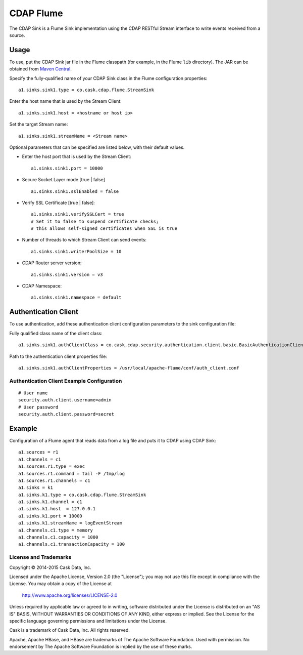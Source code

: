 ==========
CDAP Flume
==========

The CDAP Sink is a Flume Sink implementation using the CDAP RESTful Stream interface to write events
received from a source.

Usage
=====

To use, put the CDAP Sink jar file in the Flume classpath (for example, in the Flume ``lib``
directory). The JAR can be obtained from `Maven Central
<http://search.maven.org/#search|ga|1|cdap-flume>`__.
 
Specify the fully-qualified name of your CDAP Sink class in the Flume configuration properties::

  a1.sinks.sink1.type = co.cask.cdap.flume.StreamSink

Enter the host name that is used by the Stream Client::

  a1.sinks.sink1.host = <hostname or host ip>  

Set the target Stream name::

  a1.sinks.sink1.streamName = <Stream name>

Optional parameters that can be specified are listed below, with their default values.

- Enter the host port that is used by the Stream Client::

    a1.sinks.sink1.port = 10000

- Secure Socket Layer mode [true | false] ::

    a1.sinks.sink1.sslEnabled = false

- Verify SSL Certificate [true | false]::
    
    a1.sinks.sink1.verifySSLCert = true
    # Set it to false to suspend certificate checks; 
    # this allows self-signed certificates when SSL is true

- Number of threads to which Stream Client can send events::

    a1.sinks.sink1.writerPoolSize = 10

- CDAP Router server version::

    a1.sinks.sink1.version = v3
    
- CDAP Namespace::

    a1.sinks.sink1.namespace = default



Authentication Client
=====================

To use authentication, add these authentication client configuration parameters to the
sink configuration file:

Fully qualified class name of the client class::

  a1.sinks.sink1.authClientClass = co.cask.cdap.security.authentication.client.basic.BasicAuthenticationClient

Path to the authentication client properties file::

  a1.sinks.sink1.authClientProperties = /usr/local/apache-flume/conf/auth_client.conf    
     
Authentication Client Example Configuration
-------------------------------------------

::

  # User name
  security.auth.client.username=admin
  # User password
  security.auth.client.password=secret


Example
=======
Configuration of a Flume agent that reads data from a log file and puts it to CDAP using CDAP Sink::

  a1.sources = r1
  a1.channels = c1
  a1.sources.r1.type = exec
  a1.sources.r1.command = tail -F /tmp/log
  a1.sources.r1.channels = c1
  a1.sinks = k1
  a1.sinks.k1.type = co.cask.cdap.flume.StreamSink
  a1.sinks.k1.channel = c1
  a1.sinks.k1.host  = 127.0.0.1
  a1.sinks.k1.port = 10000
  a1.sinks.k1.streamName = logEventStream
  a1.channels.c1.type = memory
  a1.channels.c1.capacity = 1000
  a1.channels.c1.transactionCapacity = 100

License and Trademarks
----------------------
Copyright © 2014-2015 Cask Data, Inc.

Licensed under the Apache License, Version 2.0 (the "License"); you may not use this file except
in compliance with the License. You may obtain a copy of the License at

  http://www.apache.org/licenses/LICENSE-2.0

Unless required by applicable law or agreed to in writing, software distributed under the
License is distributed on an "AS IS" BASIS, WITHOUT WARRANTIES OR CONDITIONS OF ANY KIND,
either express or implied. See the License for the specific language governing permissions
and limitations under the License.

Cask is a trademark of Cask Data, Inc. All rights reserved.

Apache, Apache HBase, and HBase are trademarks of The Apache Software Foundation. Used with
permission. No endorsement by The Apache Software Foundation is implied by the use of these marks.
